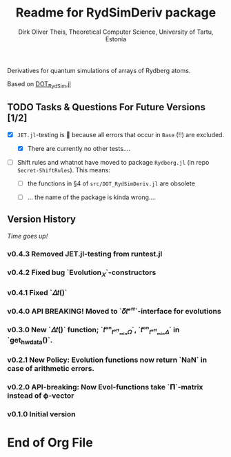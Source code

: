 #+TITLE:  Readme for RydSimDeriv package
#+AUTHOR: Dirk Oliver Theis, Theoretical Computer Science, University of Tartu, Estonia

Derivatives for quantum simulations of arrays of Rydberg atoms.

Based on [[https://github.com/dojt/DOT_RydSim.jl][DOT_RydSim.jl]]


** TODO Tasks & Questions For Future Versions [1/2]

    + [X] =JET.jl=-testing is 💩 because all errors that occur in ~Base~ (!!) are excluded.

      - [X] There are currently no other tests....

    + [ ] Shift rules and whatnot have moved to package =Rydberg.jl=
      (in repo =Secret-ShiftRules=).  This means:

      - [ ] the functions in §4 of =src/DOT_RydSimDeriv.jl= are obsolete

      - [ ] ... the name of the package is kinda wrong....


** Version History

/Time goes up!/

*** *v0.4.3*  Removed JET.jl-testing from runtest.jl


*** *v0.4.2*  Fixed bug `Evolution_𝑋`-constructors

*** *v0.4.1*  Fixed `𝛥𝑡()`

*** *v0.4.0*  API BREAKING!  Moved to `𝛿𝑡ᵉᶠᶠ`-interface for evolutions

*** *v0.3.0*  New `𝛥𝑡()` function; `𝑡ᵒⁿ_𝑡ᵒᶠᶠₘᵢₙ𝛺`, `𝑡ᵒⁿ_𝑡ᵒᶠᶠₘᵢₙ𝛥` in `get_hw_data()`.

*** *v0.2.1*  New Policy: Evolution functions now return `NaN` in case of arithmetic errors.

*** *v0.2.0*  API-breaking: Now Evol-functions take `𝚷`-matrix instead of ϕ-vector

*** *v0.1.0*  Initial version


* End of Org File
# Local Variables:
# fill-column: 115
# End:
